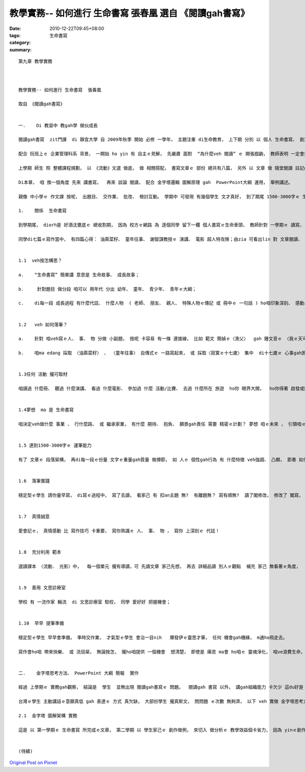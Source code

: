 教學實務-- 如何進行 生命書寫  張春凰  選自 《閱讀gah書寫》
#################################################################################

:date: 2010-12-22T09:45+08:00
:tags: 
:category: 生命書寫
:summary: 


:: 

  第九章 教學實務



  教學實務-- 如何進行 生命書寫  張春凰

  取自 《閱讀gah書寫》


  一.	Di 教習中 教gah學 做伙成長

  閱讀gah書寫  zit門課  di 靜宜大學 自 2009年秋季 開始 必修 一學年， 主題注重 di生命教育， 上下期 分別 以 個人 生命書寫、 創意履歷表 做重心。

  配合 阮班上ｅ 企業管理科系 背景， 一開始 ho yin 有 自主ｅ見解， 先嚴肅 面對  “為什麼veh 閱讀” ｅ 開張戲齣， 教師表明 一定會挑選 精彩部份 kng-di 本冊內底， 請同學 mai應付--  白紙寫烏字ｅ 證據， ma重視 yinｅ參與感  di 期尾 邀請yin 簽名， 一步一腳印 為 教習圓滿 留著 珍貴ｅ回憶。

  上學期 師生 照 整體課程規劃， 以 《流動》文選 做底， 做 相關搭配， 書寫文章ｅ 部份 總共有八篇， 另外 以 文章 做 隨堂閱讀 註記gah測驗。

  Di本章， 咱 換一個角度 先來 講書寫，  再來 談論 閱讀， 配合 金字塔邏輯 圖解原理 gah  PowerPoint大綱 運用， 舉例講述。

  親像 中小學ｅ 作文課 按呢， 出題目、 交作業、 批改、 檢討互動。 學期中 可發現 有幾個學生 文才真好， 到了期尾 1500-3000字ｅ 生命書寫， 個人 有個人ｅ 故事， 看gah有感動、 有歡喜， 有人  勇敢反省、 有人 珍惜生命、 有人veh 去冒險、 有人 去菜市仔 幫助阿媽 賣冬節圓仔……， 師生如 一家人， 有時 分ve 清楚 你是deh 教課 或者是 做心理輔導師 或 朋友序大。

  1.	關係  生命書寫

  到學期尾， diorh是 好酒沈甕底ｅ 總收割期， 因為 校方ｅ網路 為 逐個同學 留下一欄 個人書寫ｅ生命車頭， 教師針對 一學期ｅ 讀寫， 做一個 總結引導-- “生命書寫”～～ 如何達到 1500-3000字 ， 以下是 分ho 學生ｅ講義(20091210)：

  同學di七篇ｅ寫作當中， 有四篇心得： 油蔴菜籽、 童年往事、 謝智謀教授ｅ 演講、 電影 超人特攻隊；由zia 可看出lin 對 文章閱讀、 看電影ｅ 知覺、 聽話 掠重點ｅ能力  兼顧 書寫表達ｅ能力；三篇創作 為什麼veh閱讀、 童年中秋、  情書  是 檢視逐個ｅ 創作能力。 Zit學期 上尾後ｅ 重頭戲  di  佔百分40%ｅ 期尾傳送  “E學園”ｅ 〈生命書寫〉，  需要寫1500-3000字。 一學期來  lin 所寫ｅ 大約攏 di幾百字 到 千外字當中， zitma 一下veh 跳到3000字左右， 愛有一寡 撇步：


  1.1  veh按怎構思？

  a.	“生命書寫” 簡單講 意思是 生命故事、 成長故事；

  b.	 針對題目 做分段 咱可以 用年代 分出 幼年、 童年、 青少年、 青年ｅ大綱；

  c.	di每一段 成長過程 有什麼代誌、 什麼人物  ( 老師、 朋友、 親人、 特殊人物ｅ傳記 或 冊中ｅ 一句話 ) ho咱印象深刻、 感動、 快樂、 痛苦、 打擊、 挫折 等， 改變咱ｅ 行為或事件 ho咱一生難忘， 來回想、 省思 zia-ｅ 過往gah意義；


  1.2	veh 如何落筆？

  a.	針對 咱veh寫ｅ人、 事、 物 分做 小副題， 按呢 卡容易 有一條 連接線， 比如 範文 簡媜ｅ〈漁父〉  gah 鍾文音ｅ 〈我ｅ天可汗〉 ， 文中運行 分做 幾個小部份， 以 時間序列 做軸， 再  加添細節、 再以 文學ｅ語言 支持理路 展開 情感美感ｅ 大體；

  b.	咱ma edang 採取 〈油蔴菜籽〉 、 〈童年往事〉 自傳式ｅ 一路寫起來， 或 採取〈寂寞ｅ十七歲〉 集中  di十七歲ｅ 心事gah困境 表白；


  1.3任何 活動 攏可取材

  咱讀過 什麼冊、 聽過 什麼演講、 看過 什麼電影、 參加過 什麼 活動/比賽、 去過 什麼所在 旅遊  ho你 眼界大開，  ho你得著 啟發或獎賞、 ho你了解  人生ｅ價值，任何 活動 攏是 取材ｅ對象，  咱ma會使 先寫了ziah來取題目；


  1.4夢想  ma 是 生命書寫

  咱決定veh做什麼 事業 、 行什麼路、 或 繼承家業， 有什麼 期待、 抱負、 願景gah責任 需要 精密ｅ計劃？ 夢想 咱ｅ未來 ， 引領咱ｅ 想像力 gah 創造力；


  1.5 達到1500-3000字ｅ 運筆能力

  有了 文章ｅ 段落架構， 再di每一段ｅ份量 文字ｅ重量gah質量 做撙節， 如 人ｅ 個性gah行為 有 什麼特徵 veh強調、 凸顯， 節奏 如何安排， 氣氛veh如何 渲染加料， 達到1500-3000字ｅ運筆能力；


  1.6  落筆實踐

  穩定型ｅ學生 請你量早寫， di寫ｅ過程中， 寫了去讀， 看家己 有 扣an主題 無?  有離題無？ 寫有順無?  讀了閣修改， 修改了 閣寫， 寫作 只要 你有耐性， diorh有辦法ga寫ho清楚； 天才型ｅ學生， 靈感往往ho你di睏眠中 一再演出， 可能di你 猶ve動筆 進前， 寫作ｅ細胞diorh deh絞滾， 你可能屬di 敏感ｅ天份， 按呢diorh恭喜你， 無認真寫diorh無采， 可惜啦！


  1.7  真情誠意

  愛會記ｅ， 真情感動 比 寫作技巧 卡重要， 寫你熟識ｅ 人、 事、 物 ， 寫你 上深刻ｅ 代誌！


  1.8  充分利用 範本

  選讀課本 〈流動． 光影〉中，  每一個單元 攏有導讀，可 先讀文章 家己先想， 再去 詳細品讀 別人ｅ觀點  補充 家己 無看著ｅ角度，  再度 去讀範文， 分析、 對比 家己ｅ經驗， 按呢 可提供咱 一寡  提示gah寫作ｅ 方向；


  1.9  善用 文思診療室

  學校 有 一流作家 輪流  di 文思診療室 駐校， 同學 愛好好 把握機會；


  1.10  早早 提筆準備

  穩定型ｅ學生 早早會準備， 準時交作業， 才氣型ｅ學生 會治一目nih   爆發伊ｅ靈思才華， 任何 機會gah機緣， m通ho飛走去。

  寫作會ho咱 帶來快樂、 或 流目屎， 無論按怎， 攏ho咱提供 一個機會  想清楚， 即使是 痛苦 ma會 ho咱ｅ 靈魂淨化， 咱ve浪費生命， 寫了 咱會有 成就感。 把握 咱ｅ靈感， 親像 最近二禮拜 以來 老師寫了 六篇短篇 敘述散文，  平均 一篇三千字， zit款ｅ 經驗 來自 靈感一直vok出來， 任何代誌 攏可 暫時排開， 無ga 寫落來 靈感一目nih仔  diorh會消失去a。 後來ｅ 二禮拜 又閣 寫五篇，加上 進前寫ｅ一篇 總共十二 篇，  diorh成 就一本 叫做 《冬節圓》ｅ冊。 平常 有題目diorh記落來， 身邊ｅ人， 你所聽ｅ、所看ｅ一句話 攏ho你靈感。


  二.	金字塔思考方法、 PowerPoint 大綱 簡報  實作

  經過 上學期ｅ 實務gah觀察， 結論是  學生  並無出現 閱讀gah書寫ｅ 問題。  閱讀gah 書寫 以外， 講gah組織能力 卡欠少 這du好是 第二學期 需要 加強ｅ所在。

  台灣ｅ學生 主動講話ｅ意願真低 gah 表達ｅ 方式 真欠缺， 大部份學生 攏真斯文， 問問題 ｅ次數 無夠濟， 以下 veh 實做 金字塔思考方法gah PowerPoint 大綱 做簡報， 來試 來結合 學生ｅ 讀、 寫、 講ｅ 表達gah組織 能力。 因為  zit班 是 企業人， 不管以後 veh做 職員 或 頭家  或 改行， 結合  zit門 閱讀gah 書寫ｅ 課程訓練背景 做 一個基礎， 希望ho yin 有自信  ga家己ｅ能力、 專長，  以 讀寫ｅ 訓練 經驗gah 模式  注入yinｅ熱情、 精神、 氣質， 有條理  ga家己ｅ 理念計劃  di一定ｅ水準， 呈現出 一個人ｅ 豐美內在。

  2.1  金字塔 圖解架構 實務

  這是 以 第一學期ｅ 生命書寫 所完成ｅ文章， 第二學期 以 學生家己ｅ 創作做例， 來切入 做分析ｅ 教學效益個卡省力， 因為 yinｅ創作 已經內建 心底， 請學生以 家己ｅ作品  根據 金字塔思考方法 架構。


  (待續)








`Original Post on Pixnet <http://daiqi007.pixnet.net/blog/post/33412272>`_